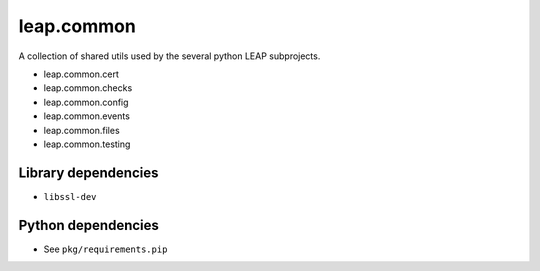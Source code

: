 leap.common
===========

.. image:: https://badge.fury.io/py/leap.common.svg
    :target: http://badge.fury.io/py/leap.common

A collection of shared utils used by the several python LEAP subprojects.

* leap.common.cert
* leap.common.checks
* leap.common.config
* leap.common.events
* leap.common.files
* leap.common.testing

Library dependencies
--------------------
* ``libssl-dev``

Python dependencies
-------------------
* See ``pkg/requirements.pip``
